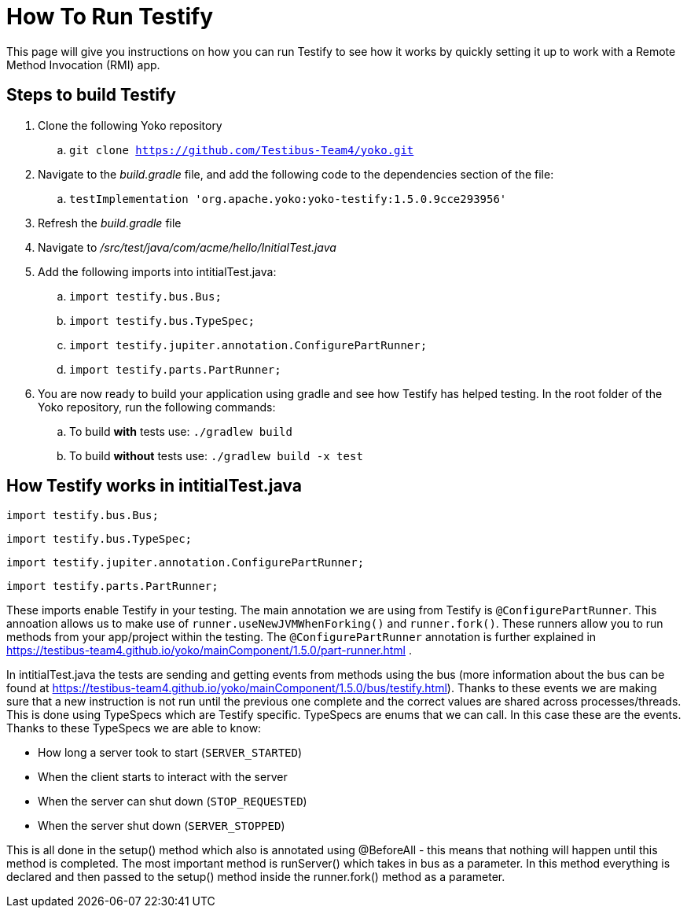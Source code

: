 = How To Run Testify

This page will give you instructions on how you can run Testify to see how it works by quickly setting it up to work with a Remote Method Invocation (RMI) app.

== Steps to build Testify
. Clone the following Yoko repository
.. `git clone https://github.com/Testibus-Team4/yoko.git`
. Navigate to the [.path]_build.gradle_ file, and add the following code to the dependencies section of the file:
.. `testImplementation 'org.apache.yoko:yoko-testify:1.5.0.9cce293956'`
. Refresh the [.path]_build.gradle_ file
. Navigate to [.path]_/src/test/java/com/acme/hello/InitialTest.java_
. Add the following imports into intitialTest.java:
.. `import testify.bus.Bus;`

.. `import testify.bus.TypeSpec;`

.. `import testify.jupiter.annotation.ConfigurePartRunner;`

.. `import testify.parts.PartRunner;`
. You are now ready to build your application using gradle and see how Testify has helped testing. In the root folder of the Yoko repository, run the following commands:
.. To build *with* tests use: `./gradlew build`
.. To build *without* tests use: `./gradlew build -x test`

== How Testify works in intitialTest.java

****
`import testify.bus.Bus;`

`import testify.bus.TypeSpec;`

`import testify.jupiter.annotation.ConfigurePartRunner;`

`import testify.parts.PartRunner;`
****
These imports enable Testify in your testing. The main annotation we are using from Testify is `@ConfigurePartRunner`. This annoation allows us to make use of `runner.useNewJVMWhenForking()` and `runner.fork()`. These runners allow you to run methods from your app/project within the testing. The `@ConfigurePartRunner` annotation is further explained in https://testibus-team4.github.io/yoko/mainComponent/1.5.0/part-runner.html . 

In intitialTest.java the tests are sending and getting events from methods using the bus (more information about the bus can be found at https://testibus-team4.github.io/yoko/mainComponent/1.5.0/bus/testify.html). Thanks to these events we are making sure that a new instruction is not run until the previous one complete and the correct values are shared across processes/threads. This is done using TypeSpecs which are Testify specific. TypeSpecs are enums that we can call. In this case these are the events. Thanks to these TypeSpecs we are able to know:

    * How long a server took to start (`SERVER_STARTED`)
    * When the client starts to interact with the server
    * When the server can shut down (`STOP_REQUESTED`)
    * When the server shut down (`SERVER_STOPPED`)

This is all done in the setup() method which also is annotated using @BeforeAll - this means that nothing will happen until this method is completed. The most important method is runServer() which takes in bus as a parameter. In this method everything is declared and then passed to the setup() method inside the runner.fork() method as a parameter.


